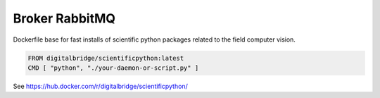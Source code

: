 

Broker RabbitMQ
===============

Dockerfile base for fast installs of scientific python packages related to the field computer vision.

.. code-block::

  FROM digitalbridge/scientificpython:latest
  CMD [ "python", "./your-daemon-or-script.py" ]

See https://hub.docker.com/r/digitalbridge/scientificpython/